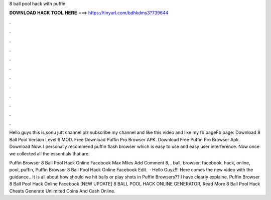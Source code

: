 8 ball pool hack with puffin



𝐃𝐎𝐖𝐍𝐋𝐎𝐀𝐃 𝐇𝐀𝐂𝐊 𝐓𝐎𝐎𝐋 𝐇𝐄𝐑𝐄 ===> https://tinyurl.com/bdhkdms3?739644



.



.



.



.



.



.



.



.



.



.



.



.

Hello guys this is,sonu jutt channel plz subscribe my channel and like this video and like my fb pageFb page: Download 8 Ball Pool Version Level 6 MOD. Free Download Puffin Pro Browser APK. Download Free Puffin Pro Browser Apk. Download Now. I personally recommend puffin flash browser which is easy to use and easy user interference. Now once we collected all the essentials that are.

Puffin Browser 8 Ball Pool Hack Online Facebook  Max Miles Add Comment 8, , ball, browser, facebook, hack, online, pool, puffin, Puffin Browser 8 Ball Pool Hack Online Facebook  Edit.  · Hello Guyz!!! Here comes the new video with the guidance.. It is all about how should we hit balls or play shots in Puffin Browsers?? I have clearly explaine.  Puffin Browser 8 Ball Pool Hack Online Facebook [NEW UPDATE] 8 BALL POOL HACK ONLINE GENERATOR, Read More  8 Ball Pool Hack Cheats Generate Unlimited Coins And Cash Online.
